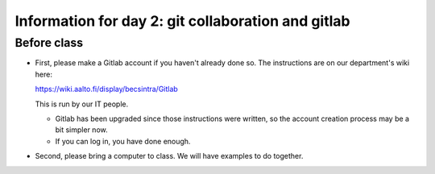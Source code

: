 Information for day 2: git collaboration and gitlab
===================================================

Before class
~~~~~~~~~~~~

* First, please make a Gitlab account if you haven't already done
  so. The instructions are on our department's wiki here:

  https://wiki.aalto.fi/display/becsintra/Gitlab

  This is run by our IT people. 

  - Gitlab has been upgraded since those instructions were written, so
    the account creation process may be a bit simpler now.

  - If you can log in, you have done enough.

* Second, please bring a computer to class. We will have examples to
  do together.

